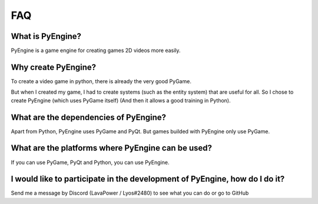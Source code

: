 FAQ
===

What is PyEngine?
------------------------

PyEngine is a game engine for creating games
2D videos more easily.

Why create PyEngine?
--------------------

To create a video game in python, there is already the very good PyGame.

But when I created my game, I had to create systems 
(such as the entity system) that are useful for all.
So I chose to create PyEngine (which uses PyGame itself)
(And then it allows a good training in Python).

What are the dependencies of PyEngine?
--------------------------------------

Apart from Python, PyEngine uses PyGame and PyQt.
But games builded with PyEngine only use PyGame.

What are the platforms where PyEngine can be used?
--------------------------------------------------

If you can use PyGame, PyQt and Python, you can use PyEngine.

I would like to participate in the development of PyEngine, how do I do it?
----------------------------------------------------------------------------

Send me a message by Discord (LavaPower / Lyos#2480) to see what
you can do or go to GitHub
